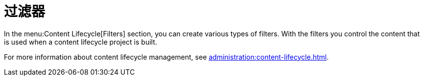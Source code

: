[[ref-clm-filters]]
= 过滤器

In the menu:Content Lifecycle[Filters] section, you can create various types of filters. With the filters you control the content that is used when a content lifecycle project is built.

For more information about content lifecycle management, see xref:administration:content-lifecycle.adoc[].
